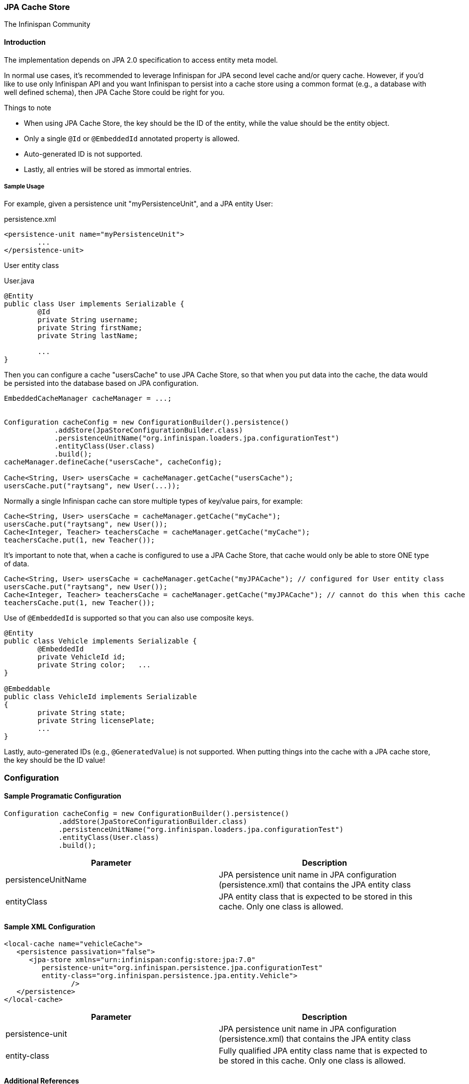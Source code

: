 === JPA Cache Store
The Infinispan Community

==== Introduction
The implementation depends on JPA 2.0 specification to access entity meta model.

In normal use cases, it's recommended to leverage Infinispan for JPA second level cache and/or query cache.
However, if you'd like to use only Infinispan API and you want Infinispan to persist into a cache store using a common format (e.g., a database with well defined schema), then JPA Cache Store could be right for you.

.Things to note
* When using JPA Cache Store, the key should be the ID of the entity, while the value should be the entity object.
* Only a single `@Id` or `@EmbeddedId` annotated property is allowed.
* Auto-generated ID is not supported.
* Lastly, all entries will be stored as immortal entries.

===== Sample Usage
For example, given a persistence unit "myPersistenceUnit", and a JPA entity User:

.persistence.xml
[source,xml]
----

<persistence-unit name="myPersistenceUnit">
	...
</persistence-unit>

----

User entity class

.User.java
[source,java]
----

@Entity
public class User implements Serializable {
	@Id
	private String username;
	private String firstName;
	private String lastName;

	...
}

----

Then you can configure a cache "usersCache" to use JPA Cache Store, so that when you put data into the cache, the data would be persisted into the database based on JPA configuration.

[source,java]
----

EmbeddedCacheManager cacheManager = ...;


Configuration cacheConfig = new ConfigurationBuilder().persistence()
            .addStore(JpaStoreConfigurationBuilder.class)
            .persistenceUnitName("org.infinispan.loaders.jpa.configurationTest")
            .entityClass(User.class)
            .build();
cacheManager.defineCache("usersCache", cacheConfig);

Cache<String, User> usersCache = cacheManager.getCache("usersCache");
usersCache.put("raytsang", new User(...));

----

Normally a single Infinispan cache can store multiple types of key/value pairs, for example:

[source,java]
----

Cache<String, User> usersCache = cacheManager.getCache("myCache");
usersCache.put("raytsang", new User());
Cache<Integer, Teacher> teachersCache = cacheManager.getCache("myCache");
teachersCache.put(1, new Teacher());

----

It's important to note that, when a cache is configured to use a JPA Cache Store, that cache would only be able to store ONE type of data.

[source,java]
----

Cache<String, User> usersCache = cacheManager.getCache("myJPACache"); // configured for User entity class
usersCache.put("raytsang", new User());
Cache<Integer, Teacher> teachersCache = cacheManager.getCache("myJPACache"); // cannot do this when this cache is configured to use a JPA cache store
teachersCache.put(1, new Teacher());

----

Use of `@EmbeddedId` is supported so that you can also use composite keys.

[source,java]
----

@Entity
public class Vehicle implements Serializable {
	@EmbeddedId
	private VehicleId id;
	private String color;	...
}

@Embeddable
public class VehicleId implements Serializable
{
	private String state;
	private String licensePlate;
	...
}

----

Lastly, auto-generated IDs ﻿(e.g., `@GeneratedValue`) is not supported.
When putting things into the cache with a JPA cache store, the key should be the ID value!

=== Configuration
==== Sample Programatic Configuration

[source,java]
----

Configuration cacheConfig = new ConfigurationBuilder().persistence()
             .addStore(JpaStoreConfigurationBuilder.class)
             .persistenceUnitName("org.infinispan.loaders.jpa.configurationTest")
             .entityClass(User.class)
             .build();

----

[options="header"]
|===============
|Parameter|Description
|persistenceUnitName| JPA persistence unit name in JPA configuration ﻿(persistence.xml) that contains the JPA entity class 
|entityClass| JPA entity class that is expected to be stored in this cache.  Only one class is allowed. 
|===============

==== Sample XML Configuration

[source,xml]
----

<local-cache name="vehicleCache">
   <persistence passivation="false">
      <jpa-store xmlns="urn:infinispan:config:store:jpa:7.0"
         persistence-unit="org.infinispan.persistence.jpa.configurationTest"
         entity-class="org.infinispan.persistence.jpa.entity.Vehicle">
		/>
   </persistence>
</local-cache>

----

[options="header"]
|===============
|Parameter|Description
|persistence-unit| JPA persistence unit name in JPA configuration ﻿(persistence.xml) that contains the JPA entity class 
|entity-class|Fully qualified JPA entity class name that is expected to be stored in this cache.  Only one class is allowed.

|===============

==== Additional References
Refer to the link:$$https://github.com/infinispan/infinispan/blob/master/persistence/jpa/src/test/java/org/infinispan/persistence/jpa/JpaConfigurationTest.java$$[test case] for code samples in action. 

Refer to link:$$https://github.com/infinispan/infinispan/blob/master/persistence/jpa/src/test/resources/config/jpa-config.xml$$[test configurations] for configuration samples. 

==== Javadoc

*TODO* 

